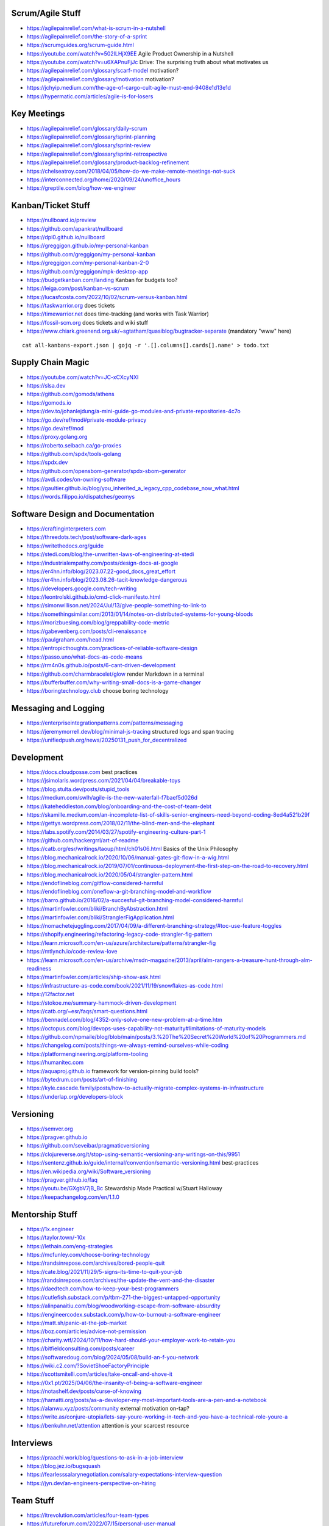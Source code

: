 Scrum/Agile Stuff
-----------------

* https://agilepainrelief.com/what-is-scrum-in-a-nutshell
* https://agilepainrelief.com/the-story-of-a-sprint
* https://scrumguides.org/scrum-guide.html
* https://youtube.com/watch?v=502ILHjX9EE  Agile Product Ownership in a Nutshell
* https://youtube.com/watch?v=u6XAPnuFjJc  Drive:  The surprising truth about what motivates us
* https://agilepainrelief.com/glossary/scarf-model  motivation?
* https://agilepainrelief.com/glossary/motivation  motivation?
* https://jchyip.medium.com/the-age-of-cargo-cult-agile-must-end-9408e1d13e1d
* https://hypermatic.com/articles/agile-is-for-losers


Key Meetings
------------

* https://agilepainrelief.com/glossary/daily-scrum
* https://agilepainrelief.com/glossary/sprint-planning
* https://agilepainrelief.com/glossary/sprint-review
* https://agilepainrelief.com/glossary/sprint-retrospective
* https://agilepainrelief.com/glossary/product-backlog-refinement
* https://chelseatroy.com/2018/04/05/how-do-we-make-remote-meetings-not-suck
* https://interconnected.org/home/2020/09/24/unoffice_hours
* https://greptile.com/blog/how-we-engineer


Kanban/Ticket Stuff
-------------------

* https://nullboard.io/preview
* https://github.com/apankrat/nullboard
* https://dpi0.github.io/nullboard
* https://greggigon.github.io/my-personal-kanban
* https://github.com/greggigon/my-personal-kanban
* https://greggigon.com/my-personal-kanban-2-0
* https://github.com/greggigon/mpk-desktop-app
* https://budgetkanban.com/landing  Kanban for budgets too?
* https://leiga.com/post/kanban-vs-scrum
* https://lucasfcosta.com/2022/10/02/scrum-versus-kanban.html
* https://taskwarrior.org  does tickets
* https://timewarrior.net  does time-tracking (and works with Task Warrior)
* https://fossil-scm.org  does tickets and wiki stuff
* https://www.chiark.greenend.org.uk/~sgtatham/quasiblog/bugtracker-separate  (mandatory "www" here)

::

    cat all-kanbans-export.json | gojq -r '.[].columns[].cards[].name' > todo.txt


Supply Chain Magic
------------------

* https://youtube.com/watch?v=JC-xCXcyNXI
* https://slsa.dev
* https://github.com/gomods/athens
* https://gomods.io
* https://dev.to/johanlejdung/a-mini-guide-go-modules-and-private-repositories-4c7o
* https://go.dev/ref/mod#private-module-privacy
* https://go.dev/ref/mod
* https://proxy.golang.org
* https://roberto.selbach.ca/go-proxies
* https://github.com/spdx/tools-golang
* https://spdx.dev
* https://github.com/opensbom-generator/spdx-sbom-generator
* https://avdi.codes/on-owning-software
* https://gaultier.github.io/blog/you_inherited_a_legacy_cpp_codebase_now_what.html
* https://words.filippo.io/dispatches/geomys


Software Design and Documentation
---------------------------------

* https://craftinginterpreters.com
* https://threedots.tech/post/software-dark-ages
* https://writethedocs.org/guide
* https://stedi.com/blog/the-unwritten-laws-of-engineering-at-stedi
* https://industrialempathy.com/posts/design-docs-at-google
* https://er4hn.info/blog/2023.07.22-good_docs_great_effort
* https://er4hn.info/blog/2023.08.26-tacit-knowledge-dangerous
* https://developers.google.com/tech-writing
* https://leontrolski.github.io/cmd-click-manifesto.html
* https://simonwillison.net/2024/Jul/13/give-people-something-to-link-to
* https://somethingsimilar.com/2013/01/14/notes-on-distributed-systems-for-young-bloods
* https://morizbuesing.com/blog/greppability-code-metric
* https://gabevenberg.com/posts/cli-renaissance
* https://paulgraham.com/head.html
* https://entropicthoughts.com/practices-of-reliable-software-design
* https://passo.uno/what-docs-as-code-means
* https://rm4n0s.github.io/posts/6-cant-driven-development
* https://github.com/charmbracelet/glow  render Markdown in a terminal
* https://bufferbuffer.com/why-writing-small-docs-is-a-game-changer
* https://boringtechnology.club  choose boring technology


Messaging and Logging
---------------------

* https://enterpriseintegrationpatterns.com/patterns/messaging
* https://jeremymorrell.dev/blog/minimal-js-tracing  structured logs and span tracing
* https://unifiedpush.org/news/20250131_push_for_decentralized


Development
-----------

* https://docs.cloudposse.com  best practices
* https://jsimolaris.wordpress.com/2021/04/04/breakable-toys
* https://blog.stulta.dev/posts/stupid_tools
* https://medium.com/swlh/agile-is-the-new-waterfall-f7baef5d026d
* https://kateheddleston.com/blog/onboarding-and-the-cost-of-team-debt
* https://skamille.medium.com/an-incomplete-list-of-skills-senior-engineers-need-beyond-coding-8ed4a521b29f
* https://gettys.wordpress.com/2018/02/11/the-blind-men-and-the-elephant
* https://labs.spotify.com/2014/03/27/spotify-engineering-culture-part-1
* https://github.com/hackergrrl/art-of-readme
* https://catb.org/esr/writings/taoup/html/ch01s06.html  Basics of the Unix Philosophy
* https://blog.mechanicalrock.io/2020/10/06/manual-gates-git-flow-in-a-wig.html
* https://blog.mechanicalrock.io/2019/07/01/continuous-deployment-the-first-step-on-the-road-to-recovery.html
* https://blog.mechanicalrock.io/2020/05/04/strangler-pattern.html
* https://endoflineblog.com/gitflow-considered-harmful
* https://endoflineblog.com/oneflow-a-git-branching-model-and-workflow
* https://barro.github.io/2016/02/a-succesful-git-branching-model-considered-harmful
* https://martinfowler.com/bliki/BranchByAbstraction.html
* https://martinfowler.com/bliki/StranglerFigApplication.html
* https://nomachetejuggling.com/2017/04/09/a-different-branching-strategy/#toc-use-feature-toggles
* https://shopify.engineering/refactoring-legacy-code-strangler-fig-pattern
* https://learn.microsoft.com/en-us/azure/architecture/patterns/strangler-fig
* https://mtlynch.io/code-review-love
* https://learn.microsoft.com/en-us/archive/msdn-magazine/2013/april/alm-rangers-a-treasure-hunt-through-alm-readiness
* https://martinfowler.com/articles/ship-show-ask.html
* https://infrastructure-as-code.com/book/2021/11/19/snowflakes-as-code.html
* https://12factor.net
* https://stokoe.me/summary-hammock-driven-development
* https://catb.org/~esr/faqs/smart-questions.html
* https://bennadel.com/blog/4352-only-solve-one-new-problem-at-a-time.htm
* https://octopus.com/blog/devops-uses-capability-not-maturity#limitations-of-maturity-models
* https://github.com/npmaile/blog/blob/main/posts/3.%20The%20Secret%20World%20of%20Programmers.md
* https://changelog.com/posts/things-we-always-remind-ourselves-while-coding
* https://platformengineering.org/platform-tooling
* https://humanitec.com
* https://aquaproj.github.io  framework for version-pinning build tools?
* https://bytedrum.com/posts/art-of-finishing
* https://kyle.cascade.family/posts/how-to-actually-migrate-complex-systems-in-infrastructure
* https://underlap.org/developers-block


Versioning
----------

* https://semver.org
* https://pragver.github.io
* https://github.com/seveibar/pragmaticversioning
* https://clojureverse.org/t/stop-using-semantic-versioning-any-writings-on-this/9951
* https://sentenz.github.io/guide/internal/convention/semantic-versioning.html  best-practices
* https://en.wikipedia.org/wiki/Software_versioning
* https://pragver.github.io/faq
* https://youtu.be/GXgbV7jB_Bc  Stewardship Made Practical w/Stuart Halloway
* https://keepachangelog.com/en/1.1.0


Mentorship Stuff
----------------

* https://1x.engineer
* https://taylor.town/-10x
* https://lethain.com/eng-strategies
* https://mcfunley.com/choose-boring-technology
* https://randsinrepose.com/archives/bored-people-quit
* https://cate.blog/2021/11/29/5-signs-its-time-to-quit-your-job
* https://randsinrepose.com/archives/the-update-the-vent-and-the-disaster
* https://daedtech.com/how-to-keep-your-best-programmers
* https://cutlefish.substack.com/p/tbm-271-the-biggest-untapped-opportunity
* https://alinpanaitiu.com/blog/woodworking-escape-from-software-absurdity
* https://engineercodex.substack.com/p/how-to-burnout-a-software-engineer
* https://matt.sh/panic-at-the-job-market
* https://boz.com/articles/advice-not-permission
* https://charity.wtf/2024/10/11/how-hard-should-your-employer-work-to-retain-you
* https://bitfieldconsulting.com/posts/career
* https://softwaredoug.com/blog/2024/05/08/build-an-f-you-network
* https://wiki.c2.com/?SovietShoeFactoryPrinciple
* https://scottsmitelli.com/articles/take-oncall-and-shove-it
* https://0x1.pt/2025/04/06/the-insanity-of-being-a-software-engineer
* https://notashelf.dev/posts/curse-of-knowing
* https://hamatti.org/posts/as-a-developer-my-most-important-tools-are-a-pen-and-a-notebook
* https://alanwu.xyz/posts/community  external motivation on-tap?
* https://write.as/conjure-utopia/lets-say-youre-working-in-tech-and-you-have-a-technical-role-youre-a
* https://benkuhn.net/attention  attention is your scarcest resource


Interviews
----------

* https://praachi.work/blog/questions-to-ask-in-a-job-interview
* https://blog.jez.io/bugsquash
* https://fearlesssalarynegotiation.com/salary-expectations-interview-question
* https://jyn.dev/an-engineers-perspective-on-hiring


Team Stuff
----------

* https://itrevolution.com/articles/four-team-types
* https://futureforum.com/2022/07/15/personal-user-manual
* https://steveblank.substack.com/p/why-innovation-heroes-are-a-sign
* https://steveblank.com/2017/09/14/how-companies-strangle-innovation
* https://newsletter.posthog.com/p/the-magic-of-small-engineering-teams
* https://fev.al/posts/work-journal
* https://newsletter.eng-leadership.com/p/biggest-productivity-killers-in-the
* https://newsletter.eng-leadership.com/p/engineers-guide-to-convincing-your
* https://peterszasz.com/how-to-lead-your-team-when-the-house-is-on-fire
* https://hitsubscribe.com/how-to-delegate-effectively-as-your-responsibility-grows
* https://seangoedecke.com/programmer-archetypes
* https://blog.alexewerlof.com/p/when-a-team-is-too-big
* https://productpicnic.beehiiv.com/p/the-everything-app-is-a-symptom-of-nothing-management-part-1
* https://productpicnic.beehiiv.com/p/the-ai-age-is-the-age-of-no-consent-7559
* https://37signals.com
* https://basecamp.com  free-tier is only one project
* https://floustate.com/blog/open-office-secondhand-adhd


Style Guide Stuff
-----------------

* bashate (former bash8)
* https://github.com/bahamas10/bash-style-guide
* https://google.github.io/styleguide/shell.xml
* https://styles.sh
* https://jmmv.dev/2021/08/useless-use-of-gnu.html
* https://sharats.me/posts/shell-script-best-practices
* https://docs.gitlab.com/ee/development/shell_scripting_guide
* https://github.com/google/yamlfmt  still early days for this CLI tool
* https://github.com/mvdan/sh  shell auto-formatter?


Diagrams-as-Code Stuff
----------------------

* https://kroki.io  other tools like "nwdiag", "rackdiag", "svgbob", etc.
* https://blockdiag.com
* https://diagrams.mingrammer.com  Python code to generate diagrams
* https://d2lang.com
* https://play.d2lang.com
* https://github.com/terrastruct/d2
* https://github.com/typst/typst/issues/729
* https://github.com/stathissideris/ditaa  bloated Java thing (that works)
* https://github.com/stan-smith/OpenFLOW  isometric network diagrams
* https://penrose.cs.cmu.edu  web diagrams from text


Books
-----

* https://amazon.com/Collaborating-Enemy-People-Agree-Trust/dp/1626568227
* https://amazon.com/Ministry-Common-Sense-Eliminate-Bureaucratic/dp/0358272564


CI/CD Stuff
-----------

* https://blog.matiaspan.dev/posts/exploring-dagger-streamlining-ci-cd-pipelines-with-code
* https://devops-pipeline.com  mazzle?
* https://git-cliff.org  CHANGELOG stuff
* https://github.com/glasskube/distr  internal deployment thingy?
* https://distr.sh/docs/getting-started/about  internal deployment thingy?
* https://codspeed.io/blog/benchmarks-in-ci-without-noise
* https://taskfile.dev  Go thing that's a bit like Make?


Git Stuff
---------

* https://leosiddle.com/posts/2020/07/git-config-pull-rebase-autostash
* https://gitolite.com/git-pull--rebase
* https://coderwall.com/p/7aymfa/please-oh-please-use-git-pull-rebase
* https://lukemerrett.com/different-merge-types-in-git
* https://xkcd.com/1296  git commit messages
* https://cbea.ms/git-commit
* https://leoneperdigao.medium.com/pull-request-best-practices-fa20f7daeb3c
* https://squeaky.ai/blog/development/why-we-dont-use-a-staging-environment
* https://trunkbaseddevelopment.com/#scaled-trunk-based-development
* https://thinkinglabs.io/articles/2025/07/21/on-the-benefits-of-trunk-based-development.html
* https://atlassian.com/continuous-delivery/continuous-integration/trunk-based-development
* https://makandracards.com/makandra/527-squashing-several-git-commits-into-a-single-commit
* https://gitbetter.substack.com/p/how-to-squash-git-commits
* https://davidwalsh.name/squash-commits-git
* https://blog.carbonfive.com/always-squash-and-rebase-your-git-commits
* https://betterprogramming.pub/why-and-how-to-squash-git-commits-b508b3b0dba
* https://github.com/erlang/otp/wiki/writing-good-commit-messages
* https://paulhammant.com/2013/04/05/what-is-trunk-based-development
* https://gitops.tech
* https://baatz.io/2015/how-many-git-repos
* https://cerfacs.fr/coop/coop-cactus-model
* https://blog.danlew.net/2020/11/11/trello-androids-git-branching-strategy
* https://blog.sulami.xyz/posts/cleaning-up-git-history
* https://rogerdudler.github.io/git-guide
* https://atlassian.com/git/tutorials/merging-vs-rebasing#the-golden-rule-of-rebasing
* https://vsardata.blob.core.windows.net/projects/TFS%20Version%20Control%20Part%201%20-%20Branching%20Strategies.pdf
* https://lethain.com/trunk-and-branches
* https://stackoverflow.com/questions/1057564/pretty-git-branch-graphs
* https://utcc.utoronto.ca/~cks/space/blog/programming/GitBranchesSocialConstructs
* https://spin.atomicobject.com/git-history  why rebase
* https://rednafi.com/misc/on_rebasing
* https://andrewlock.net/working-with-stacked-branches-in-git-is-easier-with-update-refs
* https://gist.github.com/techknowlogick/c2367e03baff9f16b3c5cc9d9a5d13ca  mirror repos on GitHub to Gitea
* https://gist.github.com/thoughtpolice/9c45287550a56b2047c6311fbadebed2  interdiff code review?
* https://ente.io/blog/monorepo-retrospective
* https://cyberdemon.org/2024/03/20/submodules.html
* https://cbea.ms/git-commit  How to write a git commit message
* https://github.com/git-bug/git-bug  decentralized issue tracking
* https://vivekdhami.com/posts/git-move-repo-files-with-history  another example of how to use git-filter-repo
* https://tomups.com/posts/git-worktrees
* https://tylercipriani.com/blog/2025/08/15/git-lfs  no more git-lfs (or git-annex, etc.)?


Process Stuff
-------------

* https://rubick.com/process-gates-of-hell
* https://rubick.com/engineering-leaders-should-obsess-over-feedback-loops


Unix/Linux/Shell Stuff
----------------------

* https://fasterthanli.me/articles/a-terminal-case-of-linux  deep Rust/C and ancient nix voodoo
* https://redsymbol.net/articles/bash-exit-traps


Python Stuff
------------

* https://leblancfg.com/level-up-your-command-line-skills-the-secret-to-being-a-good-unix-neighbour.html#level-up-your-command-line-skills-the-secret-to-being-a-good-unix-neighbour
* https://martinheinz.dev/blog/83  one-liners for FTP servers, xonsh, etc.
* https://alex-moss.medium.com/creating-an-up-to-date-python-distroless-container-image-e3da728d7a80
* https://github.com/alexdmoss/distroless-python
* https://kobzol.github.io/rust/python/2023/05/20/writing-python-like-its-rust.html
* https://rdrn.me/postmodern-python
* https://fastht.ml  less horrible web app design framework?
* https://polarsignals.com/blog/posts/2023/10/04/profiling-python-and-ruby-with-ebpf
* https://akrabat.com/defining-python-dependencies-at-the-top-of-the-file  PEP 723???
* https://akrabat.com/using-uv-as-your-shebang-line
* https://docs.astral.sh/uv  Rust loader thing for Python???
* https://github.com/autokitteh/autokitteh
* https://www.thepythoncodingstack.com/p/demystifying-python-decorators  (mandatory "www" here)
* https://peterbe.com/plog/a-python-dict-that-can-report-which-keys-you-did-not-use
* https://pydevtools.com/handbook/reference/ruff  Python linting and auto-formatting


Ruby Stuff
----------

* https://radanskoric.com/articles/rails-is-better-low-code-than-low-code


REST API Stuff
--------------

* https://www.allhandsontech.com/programming/golang/web-app-sqlite-go  (mandatory "www" here)
* https://faun.pub/building-a-rest-api-with-go-and-sqlite-part-1-97c29ed2f282
* https://blog.logrocket.com/rest-api-golang-gin-gorm
* https://hackernoon.com/the-anatomy-of-an-api-gateway-in-golang
* https://ithub.com/gin-gonic/gin
* https://gin-gonic.com/docs/quickstart
* https://github.com/gorilla/mux
* https://vulcain.rocks  client-driven hypermedia APIs
* https://souin.io  SaaS HTTP cache
* https://authelia.com  auth server for IAM/SSO for reverse proxies?
* https://github.com/motiv-labs/janus  API gateway in Go
* https://cloud.google.com/apis/design  API design guide


Compiled Shellish Stuff
-----------------------

* https://blog.kowalczyk.info/article/wOYk/advanced-command-execution-in-go-with-osexec.html
* https://bitfieldconsulting.com/posts/scripting
* https://github.com/bitfield/script
* https://til.simonwillison.net/bash/go-script  kinda horrible hack
* https://taskfile.dev  Go binary to take the place of GNU Make?
* https://blog.dusktreader.dev/2025/03/29/self-contained-python-scripts-with-uv  Python with "uv" wrapper
* https://calabro.io/zig-cgo  shoehorn Zig or C or Rust into a Go binary
* https://github.com/go-monk/from-bash-to-go
* https://github.com/go-monk/from-bash-to-go-part-i
* https://github.com/go-monk/from-bash-to-go-part-ii
* https://gomonk.net


Go Stuff
--------

::

    go tool list dist            # show supported OS/ARCH combos
    go build                     # compile everything
    go version -m foo            # show build info packed into the binary
    go clean                     # clean up everything

    go get -u all ; go mod tidy  # upgrade all dependencies to latest
    go mod vendor                # vendor (copy) all dependencies locally
    go vet                       # do some linting/checking
    go fmt *.go                  # style the code

* https://opensource.com/article/22/4/go-build-options
* https://howistart.org/posts/go/1
* https://youtube.com/watch?v=oyTgx6S87XY
* https://youtube.com/watch?v=ysgMlGHtDMo
* https://benhoyt.com/writings/prig/?showhn  Go AWK
* https://towardsdatascience.com/how-to-create-a-cli-in-golang-with-cobra-d729641c7177
* https://jogendra.dev/building-command-line-tools-in-go
* https://coder.com/blog/building-command-line-tools-with-go
* https://gocli.io
* https://github.com/tmrts/boilr
* https://quii.gitbook.io/learn-go-with-tests
* https://github.com/jltorresm/otpgo  TOTP
* https://github.com/pquerna/otp  TOTP
* https://go.dev/ref/mod
* https://roberto.selbach.ca/go-proxies
* https://stackoverflow.com/questions/65921916/why-does-go-module-ssh-custom-private-repo-non-github-config-still-request-htt
* https://awesome-go.com
* https://awesomego.net
* https://github.com/felixge/fgtrace  Go tracing
* https://github.com/nikolaydubina/go-recipes
* https://golang.ch/a-tiny-web-application-golang-showcases-best-practices-of-running-microservices-in-kubernetes/?amp=1
* https://gist.github.com/fsmv/02c636d4da58106f113049ee45a62f50  go run???
* https://arp242.net/flags-config-go.html  config stuff
* https://github.com/arp242/sconfig
* https://paulgorman.org/technical/blog/20171113164018.html  maybe the best config???
* https://paseto.io  JWT/JOSE stuff
* https://drstearns.github.io/tutorials/gojson
* https://github.com/awsdocs/aws-lambda-developer-guide/blob/main/sample-apps/blank-go/function/main.go
* https://tailscale.com/blog/netaddr-new-ip-type-for-go  IP stuff
* https://stackoverflow.com/questions/19882961/go-golang-check-ip-address-in-range  IP stuff
* https://pkg.go.dev/net/netip  IP stuff
* https://pkg.go.dev/net  IP stuff
* https://hmarr.com/blog/go-allocation-hunting
* https://otterize.com/blog/golang-contexts-and-blocking-functions
* https://ish-ar.io/tutorial-go-git
* https://github.com/go-git/go-git
* https://github.com/bmf-san/ggc  Git CLI client in Go
* https://boyter.org/posts/how-to-start-go-project-2023
* https://mholt.github.io/json-to-go
* https://github.com/yngwiewang/carrier  like ansible ad-hoc but in golang
* https://github.com/bramvdbogaerde/go-scp
* https://stephenn.com/2023/06/gopher-wrangling.-effective-error-handling-in-go
* https://southcla.ws/structured-errors-in-go
* https://lemire.me/blog/2023/02/07/bit-hacking-with-go-code
* https://golang50shades.com  common Go mistakes for beginners
* https://threedots.tech/post/making-games-in-go
* https://ebitengine.org  2d library
* https://gitlab.com/esr/reposurgeon/-/blob/1bfa90ff8c8c7ae7e409e2de9e5f24da57e364f2/GoNotes.adoc  some Go tricks
* https://jonegil.github.io/gui-with-gio  basic GUI stuff in Go
* https://github.com/tinyzimmer/ginvoicer  pretty PDF invoices from Go
* https://github.com/goplus/c2go  C converter?
* https://github.com/x-motemen/gore  REPL
* https://github.com/d4l3k/go-pry  REPL?
* https://github.com/karrick/godirwalk  dir walking?
* https://go.dev/blog/execution-traces-2024
* https://remyhax.xyz/posts/golang-packet-editing
* https://github.com/zarldev/goenums
* https://github.com/dop251/goja  jabbascript in Go?
* https://github.com/hexops/gotextdiff  unified diffs with Go
* https://github.com/mitchellh/go-ps  search for running processes using Go
* https://eli.thegreenplace.net/2023/better-http-server-routing-in-go-122
* https://github.com/guonaihong/coreutils/blob/master/shuf/shuf.go
* https://blog.boot.dev/golang/range-over-ticker-in-go-with-immediate-first-tick
* https://zenhorace.dev/blog/context-control-go
* https://github.com/songgao/water  TUN/TAP library
* https://gvisor.dev
* https://github.com/JFryy/qq  like 'jq'
* https://github.com/goplus/llgo
* https://github.com/goplus/gop
* https://github.com/panta/machineid  machineid stuff
* https://github.com/markbates/goth  auth stuff
* https://stackoverflow.com/questions/44363911/detect-windows-version-in-go-to-figure-out-the-starup-folder/75074215#75074215
* https://ss64.com/mac/sw_vers.html  macOS version info (os/exec this or is there a better way?)
* https://maragu.dev/blog/go-is-my-hammer-and-everything-is-a-nail
* https://kokada.capivaras.dev/blog/an-unordered-list-of-things-i-miss-in-go
* https://utcc.utoronto.ca/~cks/space/blog/programming/GoAndPromisesPattern
* https://playwright-community.github.io/playwright-go  headless web browser stuff with an API
* https://github.com/playwright-community/playwright-go  headless web browser stuff with an API
* https://github.com/C-Loftus/QuickPiperAudiobook  needs ebook-convert but uses Go for the rest???
* https://jarosz.dev/article/writing-secure-go-code
* https://bitfieldconsulting.com/posts/constraints
* https://github.com/gostor/awesome-go-storage
* https://riverphillips.dev/blog/go-cfs  GOMAXPROCS environment variable
* https://github.com/pion/stun  Go STUN
* https://pion.ly
* https://goravel.dev  Laravel-like thing for Go
* https://practical-go-lessons.com/chap-18-go-module-proxies
* https://github.com/goproxy/goproxy
* https://github.com/mantcz/awesome-go-cli
* https://cli.urfave.org  nice, simple CLI wrapper lib
* https://github.com/urfave/cli  nice, simple CLI wrapper lib
* https://victoriametrics.com/blog/go-graceful-shutdown/index.html
* https://coroot.com/blog/opentelemetry-for-go-measuring-the-overhead
* https://github.com/charmbracelet/fang  and even more bloated cobra?
* https://github.com/muesli/mango  lazy man pages?
* https://github.com/cmd-stream/cmd-stream-go  faster than RPC?
* https://github.com/vvvvv/dlg  printf-style debug with magic to remove it from production builds


Rust Stuff
----------

* https://fasterthanli.me/articles/a-half-hour-to-learn-rust
* https://words.filippo.io/rustgo  calling Rust from Go
* https://aya-rs.dev  eBPF
* https://rustpython.github.io
* https://adventures.michaelfbryan.com/posts/how-to-riir
* https://github.com/epilys/rsqlite3
* https://github.com/rusqlite/rusqlite
* https://stackoverflow.com/questions/62560396/how-to-use-sqlite-via-rusqlite-from-multiple-threads
* https://github.com/mainmatter/eserde/tree/main/eserde


C Stuff
-------

* https://flak.tedunangst.com/post/memory-leak-proof-every-C-program
* https://bernsteinbear.com/blog/fenster-microui
* https://danielchasehooper.com/posts/typechecked-generic-c-data-structures
* https://lysator.liu.se/c/pikestyle.html  C style


WASM
----

* https://github.com/eliot-akira/waxolotl
* https://go.dev/blog/wasmexport  Go 1.24 new capabilities
* https://wasmcloud.com  WASM-native orchestration? (even on-prem, self-hosted)
* https://github.com/cogentcore/core


Kubernetes Stuff
----------------

* https://youtube.com/watch?v=4-WpJ49MDG8  dependencies in k8s thingies
* https://figma.com/blog/migrating-onto-kubernetes


JMESPath
--------

* https://jmespath.org/tutorial.html
* https://news.ycombinator.com/item?id=16400320


Lua
---

* https://polarsignals.com/blog/posts/2024/11/13/lua-unwinding


Webby Stuff
-----------

* https://lyra.horse/blog/2025/08/you-dont-need-js  modern CSS magic
